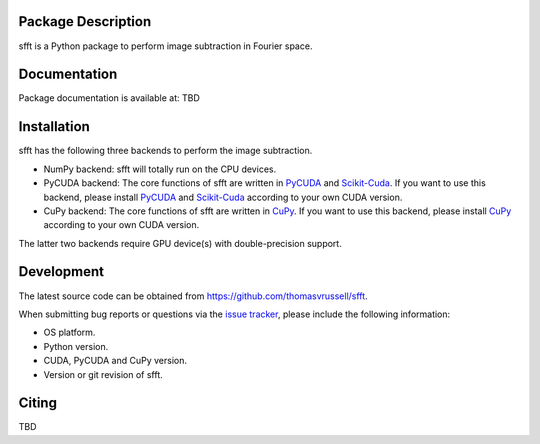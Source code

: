Package Description
-------------------
sfft is a Python package to perform image subtraction in Fourier space.

Documentation
-------------
Package documentation is available at: TBD

Installation
-----------
sfft has the following three backends to perform the image subtraction.

- NumPy backend: sfft will totally run on the CPU devices. 
- PyCUDA backend: The core functions of sfft are written in `PyCUDA <https://github.com/inducer/pycuda>`_ and `Scikit-Cuda <https://github.com/lebedov/scikit-cuda>`_. If you want to use this backend, please install `PyCUDA <https://github.com/inducer/pycuda>`_ and `Scikit-Cuda <https://github.com/lebedov/scikit-cuda>`_ according to your own CUDA version.
- CuPy backend: The core functions of sfft are written in `CuPy <https://github.com/cupy/cupy>`_. If you want to use this backend, please install `CuPy <https://github.com/cupy/cupy>`_ according to your own CUDA version.

The latter two backends require GPU device(s) with double-precision support. 
 
Development
-----------
The latest source code can be obtained from
`<https://github.com/thomasvrussell/sfft>`_.

When submitting bug reports or questions via the `issue tracker 
<https://github.com/thomasvrussell/sfft/issues>`_, please include the following 
information:

- OS platform.
- Python version.
- CUDA, PyCUDA and CuPy version.
- Version or git revision of sfft.

Citing
------
TBD